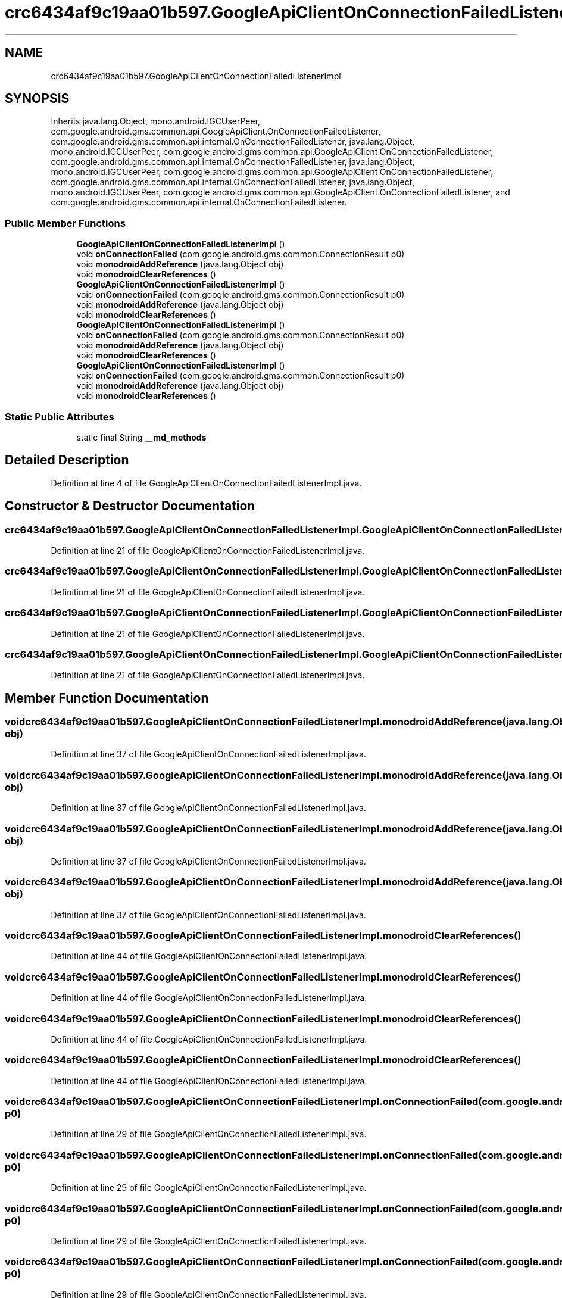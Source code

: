 .TH "crc6434af9c19aa01b597.GoogleApiClientOnConnectionFailedListenerImpl" 3 "Thu Apr 29 2021" "Version 1.0" "Green Quake" \" -*- nroff -*-
.ad l
.nh
.SH NAME
crc6434af9c19aa01b597.GoogleApiClientOnConnectionFailedListenerImpl
.SH SYNOPSIS
.br
.PP
.PP
Inherits java\&.lang\&.Object, mono\&.android\&.IGCUserPeer, com\&.google\&.android\&.gms\&.common\&.api\&.GoogleApiClient\&.OnConnectionFailedListener, com\&.google\&.android\&.gms\&.common\&.api\&.internal\&.OnConnectionFailedListener, java\&.lang\&.Object, mono\&.android\&.IGCUserPeer, com\&.google\&.android\&.gms\&.common\&.api\&.GoogleApiClient\&.OnConnectionFailedListener, com\&.google\&.android\&.gms\&.common\&.api\&.internal\&.OnConnectionFailedListener, java\&.lang\&.Object, mono\&.android\&.IGCUserPeer, com\&.google\&.android\&.gms\&.common\&.api\&.GoogleApiClient\&.OnConnectionFailedListener, com\&.google\&.android\&.gms\&.common\&.api\&.internal\&.OnConnectionFailedListener, java\&.lang\&.Object, mono\&.android\&.IGCUserPeer, com\&.google\&.android\&.gms\&.common\&.api\&.GoogleApiClient\&.OnConnectionFailedListener, and com\&.google\&.android\&.gms\&.common\&.api\&.internal\&.OnConnectionFailedListener\&.
.SS "Public Member Functions"

.in +1c
.ti -1c
.RI "\fBGoogleApiClientOnConnectionFailedListenerImpl\fP ()"
.br
.ti -1c
.RI "void \fBonConnectionFailed\fP (com\&.google\&.android\&.gms\&.common\&.ConnectionResult p0)"
.br
.ti -1c
.RI "void \fBmonodroidAddReference\fP (java\&.lang\&.Object obj)"
.br
.ti -1c
.RI "void \fBmonodroidClearReferences\fP ()"
.br
.ti -1c
.RI "\fBGoogleApiClientOnConnectionFailedListenerImpl\fP ()"
.br
.ti -1c
.RI "void \fBonConnectionFailed\fP (com\&.google\&.android\&.gms\&.common\&.ConnectionResult p0)"
.br
.ti -1c
.RI "void \fBmonodroidAddReference\fP (java\&.lang\&.Object obj)"
.br
.ti -1c
.RI "void \fBmonodroidClearReferences\fP ()"
.br
.ti -1c
.RI "\fBGoogleApiClientOnConnectionFailedListenerImpl\fP ()"
.br
.ti -1c
.RI "void \fBonConnectionFailed\fP (com\&.google\&.android\&.gms\&.common\&.ConnectionResult p0)"
.br
.ti -1c
.RI "void \fBmonodroidAddReference\fP (java\&.lang\&.Object obj)"
.br
.ti -1c
.RI "void \fBmonodroidClearReferences\fP ()"
.br
.ti -1c
.RI "\fBGoogleApiClientOnConnectionFailedListenerImpl\fP ()"
.br
.ti -1c
.RI "void \fBonConnectionFailed\fP (com\&.google\&.android\&.gms\&.common\&.ConnectionResult p0)"
.br
.ti -1c
.RI "void \fBmonodroidAddReference\fP (java\&.lang\&.Object obj)"
.br
.ti -1c
.RI "void \fBmonodroidClearReferences\fP ()"
.br
.in -1c
.SS "Static Public Attributes"

.in +1c
.ti -1c
.RI "static final String \fB__md_methods\fP"
.br
.in -1c
.SH "Detailed Description"
.PP 
Definition at line 4 of file GoogleApiClientOnConnectionFailedListenerImpl\&.java\&.
.SH "Constructor & Destructor Documentation"
.PP 
.SS "crc6434af9c19aa01b597\&.GoogleApiClientOnConnectionFailedListenerImpl\&.GoogleApiClientOnConnectionFailedListenerImpl ()"

.PP
Definition at line 21 of file GoogleApiClientOnConnectionFailedListenerImpl\&.java\&.
.SS "crc6434af9c19aa01b597\&.GoogleApiClientOnConnectionFailedListenerImpl\&.GoogleApiClientOnConnectionFailedListenerImpl ()"

.PP
Definition at line 21 of file GoogleApiClientOnConnectionFailedListenerImpl\&.java\&.
.SS "crc6434af9c19aa01b597\&.GoogleApiClientOnConnectionFailedListenerImpl\&.GoogleApiClientOnConnectionFailedListenerImpl ()"

.PP
Definition at line 21 of file GoogleApiClientOnConnectionFailedListenerImpl\&.java\&.
.SS "crc6434af9c19aa01b597\&.GoogleApiClientOnConnectionFailedListenerImpl\&.GoogleApiClientOnConnectionFailedListenerImpl ()"

.PP
Definition at line 21 of file GoogleApiClientOnConnectionFailedListenerImpl\&.java\&.
.SH "Member Function Documentation"
.PP 
.SS "void crc6434af9c19aa01b597\&.GoogleApiClientOnConnectionFailedListenerImpl\&.monodroidAddReference (java\&.lang\&.Object obj)"

.PP
Definition at line 37 of file GoogleApiClientOnConnectionFailedListenerImpl\&.java\&.
.SS "void crc6434af9c19aa01b597\&.GoogleApiClientOnConnectionFailedListenerImpl\&.monodroidAddReference (java\&.lang\&.Object obj)"

.PP
Definition at line 37 of file GoogleApiClientOnConnectionFailedListenerImpl\&.java\&.
.SS "void crc6434af9c19aa01b597\&.GoogleApiClientOnConnectionFailedListenerImpl\&.monodroidAddReference (java\&.lang\&.Object obj)"

.PP
Definition at line 37 of file GoogleApiClientOnConnectionFailedListenerImpl\&.java\&.
.SS "void crc6434af9c19aa01b597\&.GoogleApiClientOnConnectionFailedListenerImpl\&.monodroidAddReference (java\&.lang\&.Object obj)"

.PP
Definition at line 37 of file GoogleApiClientOnConnectionFailedListenerImpl\&.java\&.
.SS "void crc6434af9c19aa01b597\&.GoogleApiClientOnConnectionFailedListenerImpl\&.monodroidClearReferences ()"

.PP
Definition at line 44 of file GoogleApiClientOnConnectionFailedListenerImpl\&.java\&.
.SS "void crc6434af9c19aa01b597\&.GoogleApiClientOnConnectionFailedListenerImpl\&.monodroidClearReferences ()"

.PP
Definition at line 44 of file GoogleApiClientOnConnectionFailedListenerImpl\&.java\&.
.SS "void crc6434af9c19aa01b597\&.GoogleApiClientOnConnectionFailedListenerImpl\&.monodroidClearReferences ()"

.PP
Definition at line 44 of file GoogleApiClientOnConnectionFailedListenerImpl\&.java\&.
.SS "void crc6434af9c19aa01b597\&.GoogleApiClientOnConnectionFailedListenerImpl\&.monodroidClearReferences ()"

.PP
Definition at line 44 of file GoogleApiClientOnConnectionFailedListenerImpl\&.java\&.
.SS "void crc6434af9c19aa01b597\&.GoogleApiClientOnConnectionFailedListenerImpl\&.onConnectionFailed (com\&.google\&.android\&.gms\&.common\&.ConnectionResult p0)"

.PP
Definition at line 29 of file GoogleApiClientOnConnectionFailedListenerImpl\&.java\&.
.SS "void crc6434af9c19aa01b597\&.GoogleApiClientOnConnectionFailedListenerImpl\&.onConnectionFailed (com\&.google\&.android\&.gms\&.common\&.ConnectionResult p0)"

.PP
Definition at line 29 of file GoogleApiClientOnConnectionFailedListenerImpl\&.java\&.
.SS "void crc6434af9c19aa01b597\&.GoogleApiClientOnConnectionFailedListenerImpl\&.onConnectionFailed (com\&.google\&.android\&.gms\&.common\&.ConnectionResult p0)"

.PP
Definition at line 29 of file GoogleApiClientOnConnectionFailedListenerImpl\&.java\&.
.SS "void crc6434af9c19aa01b597\&.GoogleApiClientOnConnectionFailedListenerImpl\&.onConnectionFailed (com\&.google\&.android\&.gms\&.common\&.ConnectionResult p0)"

.PP
Definition at line 29 of file GoogleApiClientOnConnectionFailedListenerImpl\&.java\&.
.SH "Member Data Documentation"
.PP 
.SS "static final String crc6434af9c19aa01b597\&.GoogleApiClientOnConnectionFailedListenerImpl\&.__md_methods\fC [static]\fP"
@hide 
.PP
Definition at line 12 of file GoogleApiClientOnConnectionFailedListenerImpl\&.java\&.

.SH "Author"
.PP 
Generated automatically by Doxygen for Green Quake from the source code\&.
